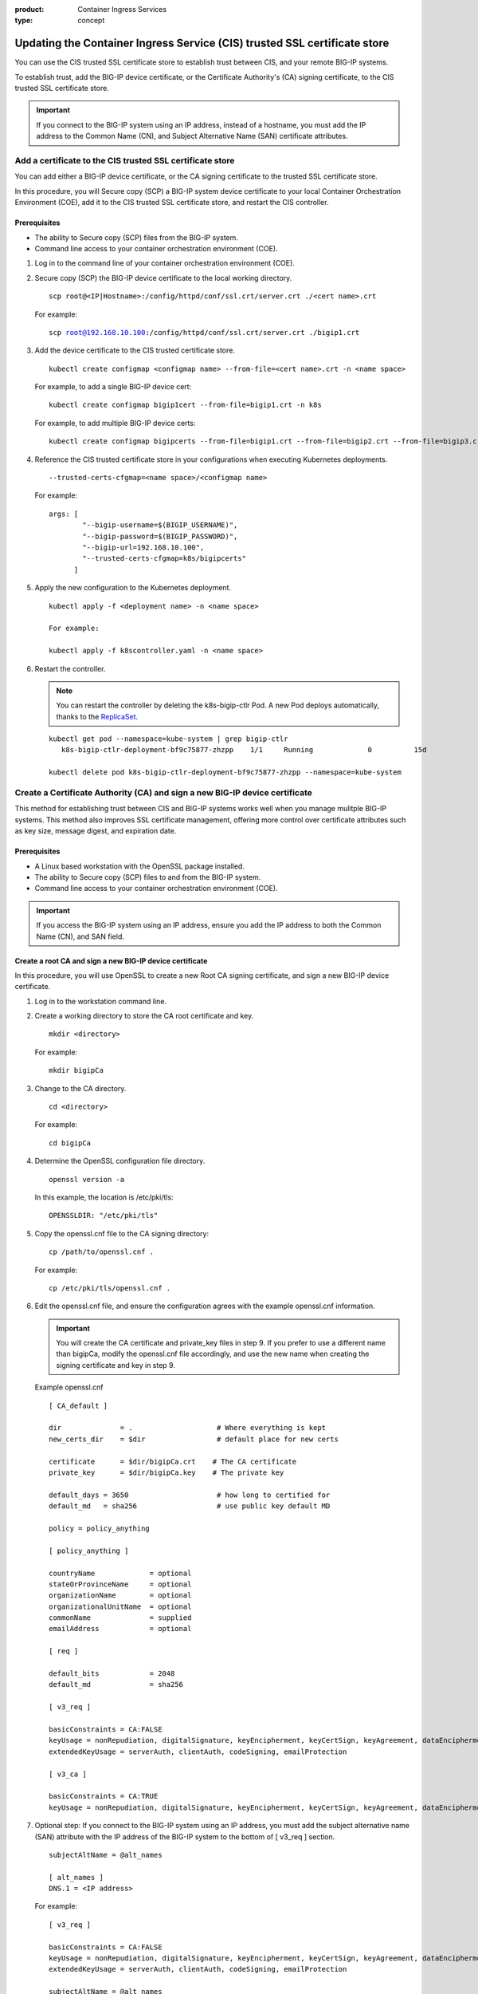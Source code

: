 :product: Container Ingress Services
:type: concept

.. _kctlr-as3-cert-trust:

Updating the Container Ingress Service (CIS) trusted SSL certificate store
==========================================================================

You can use the CIS trusted SSL certificate store to establish trust between CIS, and your remote BIG-IP systems.

To establish trust, add the BIG-IP device certificate, or the Certificate Authority's (CA) signing certificate, to the CIS trusted SSL certificate store.

.. important::

   If you connect to the BIG-IP system using an IP address, instead of a hostname, you must add the IP address to the Common Name (CN), and Subject Alternative Name (SAN) certificate attributes.

.. _as3-add-device-cert:

Add a certificate to the CIS trusted SSL certificate store
----------------------------------------------------------

You can add either a BIG-IP device certificate, or the CA signing certificate to the trusted SSL certificate store. 

In this procedure, you will Secure copy (SCP) a BIG-IP system device certificate to your local Container Orchestration Environment (COE), add it to the CIS trusted SSL certificate store, and restart the CIS controller.

Prerequisites
`````````````
- The ability to Secure copy (SCP) files from the BIG-IP system.
- Command line access to your container orchestration environment (COE).

#. Log in to the command line of your container orchestration environment (COE).

#. Secure copy (SCP) the BIG-IP device certificate to the local working directory. 

   .. parsed-literal::

      scp root@<IP|Hostname>:/config/httpd/conf/ssl.crt/server.crt ./<cert name>.crt   

   For example:

   .. parsed-literal::

      scp root@192.168.10.100:/config/httpd/conf/ssl.crt/server.crt ./bigip1.crt      
     
#. Add the device certificate to the CIS trusted certificate store.

   .. parsed-literal::

      kubectl create configmap <configmap name> --from-file=<cert name>.crt -n <name space>

   For example, to add a single BIG-IP device cert:

   .. parsed-literal::

      kubectl create configmap bigip1cert --from-file=bigip1.crt -n k8s

   For example, to add multiple BIG-IP device certs:

   .. parsed-literal::

      kubectl create configmap bigipcerts --from-file=bigip1.crt --from-file=bigip2.crt --from-file=bigip3.crt -n k8s

#. Reference the CIS trusted certificate store in your configurations when executing Kubernetes deployments.

   .. parsed-literal::

      --trusted-certs-cfgmap=<name space>/<configmap name>

   For example:

   .. parsed-literal::

      args: [ 
              "--bigip-username=$(BIGIP_USERNAME)",
              "--bigip-password=$(BIGIP_PASSWORD)",
              "--bigip-url=192.168.10.100",
              "--trusted-certs-cfgmap=k8s/bigipcerts"
            ]

#. Apply the new configuration to the Kubernetes deployment.

   .. parsed-literal:: 

      kubectl apply -f <deployment name> -n <name space> 

      For example:

      kubectl apply -f k8scontroller.yaml -n <name space> 

#. Restart the controller.

   .. note::

      You can restart the controller by deleting the k8s-bigip-ctlr Pod. A new Pod deploys automatically, thanks to the `ReplicaSet`_.

   .. parsed-literal::

      kubectl get pod --namespace=kube-system | grep bigip-ctlr
         k8s-bigip-ctlr-deployment-bf9c75877-zhzpp    1/1     Running             0          15d

      kubectl delete pod k8s-bigip-ctlr-deployment-bf9c75877-zhzpp --namespace=kube-system

.. _as3-add-root-cert:

Create a Certificate Authority (CA) and sign a new BIG-IP device certificate
----------------------------------------------------------------------------

This method for establishing trust between CIS and BIG-IP systems works well when you manage mulitple BIG-IP systems. This method also improves SSL certificate management, offering more control over certificate attributes such as key size, message digest, and expiration date.

Prerequisites
`````````````
- A Linux based workstation with the OpenSSL package installed.
- The ability to Secure copy (SCP) files to and from the BIG-IP system.
- Command line access to your container orchestration environment (COE).

.. important::

   If you access the BIG-IP system using an IP address, ensure you add the IP address to both the Common Name (CN), and SAN field.

Create a root CA and sign a new BIG-IP device certificate
`````````````````````````````````````````````````````````
In this procedure, you will use OpenSSL to create a new Root CA signing certificate, and sign a new BIG-IP device certificate.

#. Log in to the workstation command line.

#. Create a working directory to store the CA root certificate and key.

   .. parsed-literal::

      mkdir <directory>

   For example:

   .. parsed-literal::

      mkdir bigipCa

#. Change to the CA directory.

   .. parsed-literal::

      cd <directory>

   For example:

   .. parsed-literal::

      cd bigipCa
      
#. Determine the OpenSSL configuration file directory.

   .. parsed-literal::

      openssl version -a

   In this example, the location is /etc/pki/tls:

   .. parsed-literal::

      OPENSSLDIR: "/etc/pki/tls"

#. Copy the openssl.cnf file to the CA signing directory:

   .. parsed-literal::

      cp /path/to/openssl.cnf .

   For example:

   .. parsed-literal::

      cp /etc/pki/tls/openssl.cnf .

#. Edit the openssl.cnf file, and ensure the configuration agrees with the example openssl.cnf information.

   .. important::

      You will create the CA certificate and private_key files in step 9. If you prefer to use a different name than bigipCa, modify the openssl.cnf file accordingly, and use the new name when creating the signing certificate and key in step 9.

   Example openssl.cnf

   .. parsed-literal::

      [ CA_default ]

      dir              = .                    # Where everything is kept                            
      new_certs_dir    = $dir                 # default place for new certs

      certificate      = $dir/bigipCa.crt    # The CA certificate
      private_key      = $dir/bigipCa.key    # The private key

      default_days = 3650                     # how long to certified for
      default_md   = sha256                   # use public key default MD

      policy = policy_anything

      [ policy_anything ]

      countryName             = optional
      stateOrProvinceName     = optional
      organizationName        = optional
      organizationalUnitName  = optional
      commonName              = supplied
      emailAddress            = optional

      [ req ]

      default_bits            = 2048
      default_md              = sha256

      [ v3_req ]

      basicConstraints = CA:FALSE
      keyUsage = nonRepudiation, digitalSignature, keyEncipherment, keyCertSign, keyAgreement, dataEncipherment, cRLSign
      extendedKeyUsage = serverAuth, clientAuth, codeSigning, emailProtection

      [ v3_ca ]

      basicConstraints = CA:TRUE
      keyUsage = nonRepudiation, digitalSignature, keyEncipherment, keyCertSign, keyAgreement, dataEncipherment, cRLSign

#. Optional step: If you connect to the BIG-IP system using an IP address, you must add the subject alternative name (SAN) attribute with the IP address of the BIG-IP system to the bottom of [ v3_req ] section.
   
   .. parsed-literal::

      subjectAltName = @alt_names

      [ alt_names ]
      DNS.1 = <IP address>

   For example:

   .. parsed-literal::

      [ v3_req ]

      basicConstraints = CA:FALSE
      keyUsage = nonRepudiation, digitalSignature, keyEncipherment, keyCertSign, keyAgreement, dataEncipherment, cRLSign
      extendedKeyUsage = serverAuth, clientAuth, codeSigning, emailProtection

      subjectAltName = @alt_names

      [ alt_names ]
      DNS.1 = 192.168.10.100

#. Save the file.

#. Create the necessary CA serial, and index.txt files.

   .. note::

      The index.txt file contains the list of signed SSL certificates. The serial file is the source of SSL certificate serial numbers that increments by 1 with each signing.

   .. parsed-literal::

      echo 100000 > serial
      touch index.txt

#. Create the root CA signing certificate and key.

   .. note::

      This command requires that you answer a series of questions. The pass phrase protects the CA key, and you must enter the passphrase each time you sign a new BIG-IP device certificate. Store the passphrase in a safe place. 

   .. parsed-literal::

      openssl req -new -x509 -extensions v3_ca -newkey rsa:4096 -keyout <key name>.key -out <cert name>.crt -days 3650 -config ./openssl.cnf

   For example:
      
   .. parsed-literal::

      openssl req -new -x509 -extensions v3_ca -newkey rsa:4096 -keyout bigipCa.key -out bigipCa.crt -days 3650 -config ./openssl.cnf
      
#. Create a new directory to store signed BIG-IP device certificates.

   .. parsed-literal::
   
      mkdir <directory>

   For example:
   
   .. parsed-literal::

      mkdir signedBigipCerts

#. Create a certificate signing request (CSR) for the new BIG-IP device certificate.

   .. note::
      
      This command requires that you answer a series of the questions. When prompted for a challenge password, you can type Enter for no password.

   .. important::

      The Common Name must match the IP address, or the hostname you use in the Kubernetes deployment.

   .. parsed-literal::

      openssl req -new -nodes -out <directory>/<csr name>.req -keyout <directory>/<key name>.key -config ./openssl.cnf 

   For example:

   .. parsed-literal::

      openssl req -new -nodes -out signedBigipCerts/bigip1.req -keyout signedBigipCerts/bigip1.key -config ./openssl.cnf 

#. Sign the new CSR with the root CA certificate.

   .. parsed-literal::

      openssl ca -out <directory>/<cert name>.crt -config ./openssl.cnf -extensions v3_req -infiles <directory>/<csr name>.req

   For example:

   .. parsed-literal::

      openssl ca -out signedBigipCerts/bigip1.crt -config ./openssl.cnf -extensions v3_req -infiles signedBigipCerts/bigip1.req

   The command output appears similar to:
   
   .. parsed-literal::

      Enter pass phrase for ./bigipCa.key:

      Certificate is to be certified until May 26 22:32:10 2029 GMT (3650 days)

      Sign the certificate? [y/n]:y

      1 out of 1 certificate requests certified, commit? [y/n]y

Repeat steps 12 and 13 this procedure to create, and sign additional BIG-IP device certificates.

      
Replace the BIG-IP system device certificate
````````````````````````````````````````````
In this procedure, you will back up and replace the BIG-IP system's self-signed device certificate. The procedure assumes that you are working from the same workstation used in the previous procedure, and you have Secure Shell (SSH) access to the BIG-IP system.

.. note::

   If the BIG-IP system has the DNS module license, connectivity to peer BIG-IP DNS systems will fail. You must exchange the new certificate with the BIG-IP DNS peers. For more inforation, refer to the **Sync group peer** section of `K16951115 Changing the BIG-IP DNS system device certificate using the Configuration utility`_.

#. From the workstation, change into the root CA working directory.

   .. parsed-literal::

      cd <directory>

   For example:

   .. parsed-literal::
  
      cd bigiCa

#. Create a new directory to save the BIG-IP system's self-signed device certificate.

   .. parsed-literal::

      mkdir <directory>

   For example:

   .. parsed-literal::

      mkdir oldBigipCerts

#. Copy the current self-signed device certificate and key from the BIG-IP system, to the new directory.

   .. parsed-literal::

      scp root@<IP|Hostname>:/config/httpd/conf/ssl.crt/server.crt <directory>/<cert name>.crt
      scp root@<IP|Hostname>:/config/httpd/conf/ssl.key/server.key <directory>/<key name>.key

   For example:

   .. parsed-literal::
   
      scp root@192.168.10.100:/config/httpd/conf/ssl.crt/server.crt oldBigipCerts/bigip1.bak.crt 
      scp root@192.168.10.100:/config/httpd/conf/ssl.key/server.key oldBigipCerts/bigip1.bak.key

#. Upload the new signed device certificate and key to the BIG-IP system.

   .. parsed-literal::

      scp <directory>/<cert name>.crt root@<IP | Hostname>:/config/httpd/conf/ssl.crt/server.crt
      scp <directory>/<key name>.key root@<IP | Hostname>:/config/httpd/conf/ssl.key/server.key

   For example:

   .. parsed-literal::

      scp signedBigipCerts/bigip1.crt root@192.168.10.100:/config/httpd/conf/ssl.crt/server.crt
      scp signedBigipCerts/bigip1.key root@192.168.10.100:/config/httpd/conf/ssl.key/server.key

#. Secure Shell (SSH) to the BIG-IP system.

   .. parsed-literal::

      ssh root@<IP|Hostname>      

   For example:

   .. parsed-literal::

      ssh root@192.168.10.100
      
#. Log in to the BIG-IP system's TMOS Shell (tmsh).

   .. note::

      Some user accounts may log directly in to tmsh. If your current prompt shows **(tmos)**, you are already in the TMOS Shell (tmsh).

   .. parsed-literal::

      tmsh
      
#. Apply the new device certificate and key.

   .. parsed-literal::

      modify sys httpd { ssl-certkeyfile /config/httpd/conf/ssl.key/server.key ssl-certfile /config/httpd/conf/ssl.crt/server.crt }

#. Save the configuration changes.

   .. parsed-literal::

      save sys config

#. Restart the httpd process.

   .. parsed-literal::

      restart sys service httpd

#. Verify the new certificate is in place.

   .. parsed-literal::

      echo | openssl s_client -connect localhost:443 | openssl x509 -noout -text | less

   The Not Before entry represents when you created the new certificate. The CN and Subject Alternative Name must match if you connect to BIG-IP using an IP address.

   .. parsed-literal::

      Validity
        Not Before: May 29 22:32:10 2019 GMT
        Not After : May 26 22:32:10 2029 GMT

        Subject: C=US, ST=WA, O=F5, OU=Tech, CN=192.168.10.100

      X509v3 Subject Alternative Name:
        DNS:192.168.10.100

Add the CA signing certificate to the CIS trusted SSL certificate store
```````````````````````````````````````````````````````````````````````

In this procedure, you will Secure copy (SCP) the CA signing certificate to your local COE, add it to the CIS trusted SSL certificate store, and restart the CIS controller.

#. Log in to the command line of your container orchestration environment (COE).

#. Secure copy (SCP) the CA signing certificate to the local working directory. 

   .. parsed-literal::

      scp root@<IP|Hostname>:/path/to/file.crt      

   For example:

   .. parsed-literal::

      scp root@192.168.10.100:/root/bigipCa/bigipCa.crt .      
     
#. Add the CA signing certificate to the CIS trusted SSL certificate store.

   .. parsed-literal::

      kubectl create configmap <configmap name> --from-file=<cert name>.crt

   For example, to add a single CA signing certificate:

   .. parsed-literal::

      kubectl create configmap bigip-cacert --from-file=bigipCa.crt

   For example, to add multiple CA signing certificates:

   .. parsed-literal::

      kubectl create configmap ca-certs --from-file=bigipCa.crt --from-file=anotherCaCert.crt

#. Reference the CIS trusted SSL certificate store in your configurations when executing Kubernetes deployments.

   .. parsed-literal::

      --trusted-certs-cfgmap=<nameSpace>/<configmap name>

   For example:

   .. parsed-literal::

      args: [ 
              "--bigip-username=$(BIGIP_USERNAME)",
              "--bigip-password=$(BIGIP_PASSWORD)",
              "--bigip-url=192.168.10.100",
              "--trusted-certs-cfgmap=default/bigip-cacert"
            ]

#. Restart the controller.

   .. note::

      You can restart the controller by deleting the k8s-bigip-ctlr Pod. A new Pod deploys automatically, thanks to the `ReplicaSet <https://kubernetes.io/docs/concepts/workloads/controllers/replicaset/>`_.

   .. parsed-literal::

      kubectl get pod --namespace=kube-system | grep bigip-ctlr
         k8s-bigip-ctlr-deployment-bf9c75877-zhzpp    1/1     Running             0          15d

      kubectl delete pod k8s-bigip-ctlr-deployment-bf9c75877-zhzpp --namespace=kube-system

.. _as3-device-san-cert:

Create a new BIG-IP device certificate using the configuration utility
----------------------------------------------------------------------

The BIG-IP system's configuration utility offers an easy way to renew, and if necessary, add an IP address to the SAN attribute of the device certificate.

In this procedure, you will renew the BIG-IP system's device certificate and add an IP address to both the CN, and SAN ceritificate attributes.

.. note::

   If the BIG-IP system has the DNS module license, connectivity to peer BIG-IP DNS systems will fail. You must exchange the new certificate with the BIG-IP DNS peers. For more inforation, refer to the **Sync group peer** section of `K16951115 Changing the BIG-IP DNS system device certificate using the Configuration utility`_.


#. Log in to the BIG-IP system configuration utility.

#. Navigate to **System > Certificate Management > Device Certificate Management > Device Certificate**.

#. Click **Renew**. 

#. Fill out the Certificate Properties. If you connect to the BIG-IP systems using an IP address, add the IP address to the **Common Name**, and **Subject Alternative Name** fields.

   For example:

   +------------------------------+----------------------+
   | **Common Name**              | **10.10.10.100**     |
   +------------------------------+----------------------+
   | **Subject Alternative Name** | **DNS:10.10.10.100** | 
   +------------------------------+----------------------+

#. Click **Finished**.
   
 
Additional information
----------------------

- `Overview of BIG-IP device certificates`_ 
